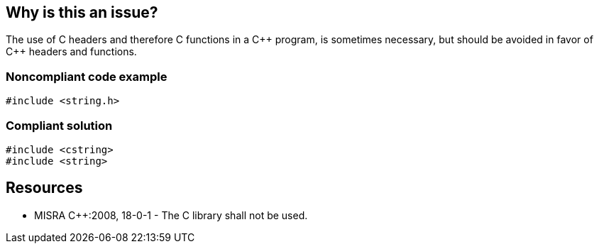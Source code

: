 == Why is this an issue?

The use of C headers and therefore C functions in a {cpp} program, is sometimes necessary, but should be avoided in favor of {cpp} headers and functions.


=== Noncompliant code example

[source,cpp]
----
#include <string.h>
----


=== Compliant solution

[source,cpp]
----
#include <cstring>
#include <string>
----


== Resources

* MISRA {cpp}:2008, 18-0-1 - The C library shall not be used.


ifdef::env-github,rspecator-view[]

'''
== Implementation Specification
(visible only on this page)

=== Message

Use the equivalent {cpp} header instead of XXX


'''
== Comments And Links
(visible only on this page)

=== is duplicated by: S1770

endif::env-github,rspecator-view[]
